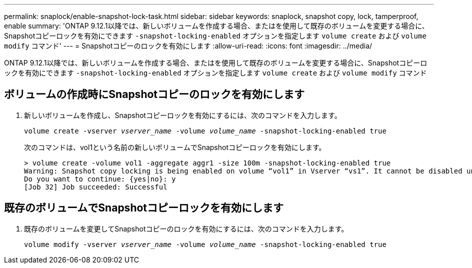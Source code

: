 ---
permalink: snaplock/enable-snapshot-lock-task.html 
sidebar: sidebar 
keywords: snaplock, snapshot copy, lock, tamperproof, enable 
summary: 'ONTAP 9.12.1以降では、新しいボリュームを作成する場合、またはを使用して既存のボリュームを変更する場合に、Snapshotコピーロックを有効にできます `-snapshot-locking-enabled` オプションを指定します `volume create` および `volume modify` コマンド' 
---
= Snapshotコピーのロックを有効にします
:allow-uri-read: 
:icons: font
:imagesdir: ../media/


[role="lead"]
ONTAP 9.12.1以降では、新しいボリュームを作成する場合、またはを使用して既存のボリュームを変更する場合に、Snapshotコピーロックを有効にできます `-snapshot-locking-enabled` オプションを指定します `volume create` および `volume modify` コマンド



== ボリュームの作成時にSnapshotコピーのロックを有効にします

. 新しいボリュームを作成し、Snapshotコピーロックを有効にするには、次のコマンドを入力します。
+
`volume create -vserver _vserver_name_ -volume _volume_name_ -snapshot-locking-enabled true`

+
次のコマンドは、vol1という名前の新しいボリュームでSnapshotコピーロックを有効にします。

+
[listing]
----
> volume create -volume vol1 -aggregate aggr1 -size 100m -snapshot-locking-enabled true
Warning: Snapshot copy locking is being enabled on volume “vol1” in Vserver “vs1”. It cannot be disabled until all locked Snapshot copies are past their expiry time. A volume with unexpired locked Snapshot copies cannot be deleted.
Do you want to continue: {yes|no}: y
[Job 32] Job succeeded: Successful
----




== 既存のボリュームでSnapshotコピーロックを有効にします

. 既存のボリュームを変更してSnapshotコピーのロックを有効にするには、次のコマンドを入力します。
+
`volume modify -vserver _vserver_name_ -volume _volume_name_ -snapshot-locking-enabled true`


